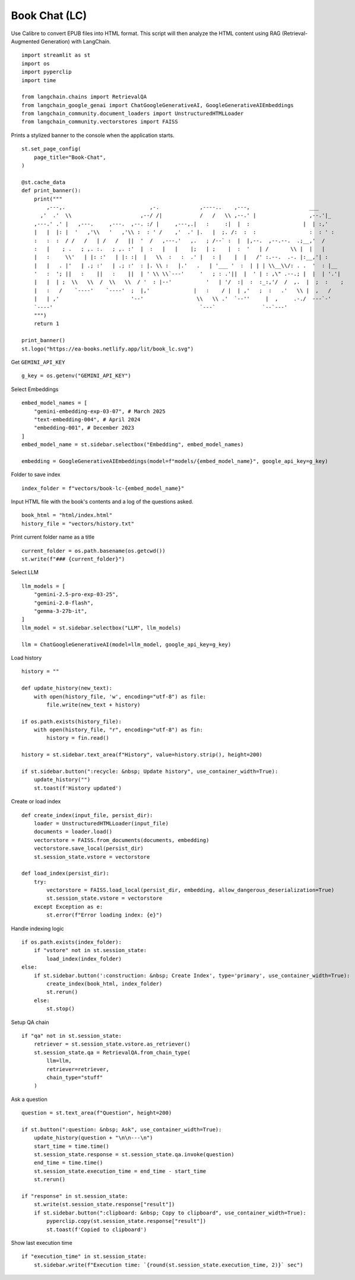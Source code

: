 Book Chat (LC)
==============

Use Calibre to convert EPUB files into HTML format. 
This script will then analyze the HTML content using RAG (Retrieval-Augmented Generation) with LangChain.

::

  import streamlit as st
  import os
  import pyperclip
  import time

  from langchain.chains import RetrievalQA
  from langchain_google_genai import ChatGoogleGenerativeAI, GoogleGenerativeAIEmbeddings
  from langchain_community.document_loaders import UnstructuredHTMLLoader
  from langchain_community.vectorstores import FAISS

Prints a stylized banner to the console when the application starts.

::

  st.set_page_config(
      page_title="Book-Chat",
  )

  @st.cache_data
  def print_banner():
      print("""                                                                            
          ,---,.                           ,-.             ,----..    ,---,                   ___     
        ,'  .'  \\                      ,--/ /|            /   /   \\ ,--.' |                 ,--.'|_   
      ,---.' .' |   ,---.     ,---.  ,--. :/ |     ,---,.|   :     :|  |  :                 |  | :,'  
      |   |  |: |  '   ,'\\   '   ,'\\ :  : ' /    ,'  .' |.   |  ;. /:  :  :                 :  : ' :  
      :   :  :  / /   /   | /   /   ||  '  /   ,---.'   ,.   ; /--` :  |  |,--.  ,--.--.  .;__,'  /   
      :   |    ; .   ; ,. :.   ; ,. :'  |  :   |   |    |;   | ;    |  :  '   | /       \\ |  |   |    
      |   :     \\'   | |: :'   | |: :|  |   \\  :   :  .' |   : |    |  |   /' :.--.  .-. |:__,'| :    
      |   |   . |'   | .; :'   | .; :'  : |. \\ :   |.'   .   | '___ '  :  | | | \\__\\/: . .  '  : |__  
      '   :  '; ||   :    ||   :    ||  | ' \\ \\`---'     '   ; : .'||  |  ' | : ,\" .--.; |  |  | '.'| 
      |   |  | ;  \\   \\  /  \\   \\  / '  : |--'           '   | '/  :|  :  :_:,'/  /  ,.  |  ;  :    ; 
      |   :   /    `----'    `----'  ;  |,'              |   :    / |  | ,'   ;  :   .'   \\ |  ,   /  
      |   | ,'                       '--'                 \\   \\ .'  `--''     |  ,     .-./  ---`-'   
      `----'                                               `---`               `--`---'                                             
      """)
      return 1

  print_banner()
  st.logo("https://ea-books.netlify.app/lit/book_lc.svg")

Get ``GEMINI_API_KEY``

::

  g_key = os.getenv("GEMINI_API_KEY")

Select Embeddings

::

  embed_model_names = [
      "gemini-embedding-exp-03-07", # March 2025
      "text-embedding-004", # April 2024
      "embedding-001", # December 2023
  ]
  embed_model_name = st.sidebar.selectbox("Embedding", embed_model_names)

  embedding = GoogleGenerativeAIEmbeddings(model=f"models/{embed_model_name}", google_api_key=g_key)

Folder to save index

::

  index_folder = f"vectors/book-lc-{embed_model_name}"

Input HTML file with the book's contents and a log of the questions asked.

::

  book_html = "html/index.html"
  history_file = "vectors/history.txt"

Print current folder name as a title

::

  current_folder = os.path.basename(os.getcwd())
  st.write(f"### {current_folder}")

Select LLM

::

  llm_models = [
      "gemini-2.5-pro-exp-03-25",
      "gemini-2.0-flash",
      "gemma-3-27b-it",
  ]
  llm_model = st.sidebar.selectbox("LLM", llm_models)

  llm = ChatGoogleGenerativeAI(model=llm_model, google_api_key=g_key)

Load history

::

  history = ""

  def update_history(new_text):
      with open(history_file, 'w', encoding="utf-8") as file:
          file.write(new_text + history)
        
  if os.path.exists(history_file):
      with open(history_file, "r", encoding="utf-8") as fin:
          history = fin.read()
    
  history = st.sidebar.text_area(f"History", value=history.strip(), height=200)

  if st.sidebar.button(":recycle: &nbsp; Update history", use_container_width=True):
      update_history("")
      st.toast(f'History updated')   
    
Create or load index

::

  def create_index(input_file, persist_dir):
      loader = UnstructuredHTMLLoader(input_file)
      documents = loader.load()
      vectorstore = FAISS.from_documents(documents, embedding)
      vectorstore.save_local(persist_dir)
      st.session_state.vstore = vectorstore

  def load_index(persist_dir):
      try:
          vectorstore = FAISS.load_local(persist_dir, embedding, allow_dangerous_deserialization=True)
          st.session_state.vstore = vectorstore
      except Exception as e:
          st.error(f"Error loading index: {e}")

Handle indexing logic

::

  if os.path.exists(index_folder):
      if "vstore" not in st.session_state:
          load_index(index_folder)
  else:
      if st.sidebar.button(':construction: &nbsp; Create Index', type='primary', use_container_width=True):
          create_index(book_html, index_folder)
          st.rerun()
      else:
          st.stop()

Setup QA chain

::

  if "qa" not in st.session_state:
      retriever = st.session_state.vstore.as_retriever()
      st.session_state.qa = RetrievalQA.from_chain_type(
          llm=llm,
          retriever=retriever,
          chain_type="stuff"
      )

Ask a question

::

  question = st.text_area(f"Question", height=200)

  if st.button(":question: &nbsp; Ask", use_container_width=True):
      update_history(question + "\n\n---\n")
      start_time = time.time()
      st.session_state.response = st.session_state.qa.invoke(question)
      end_time = time.time()
      st.session_state.execution_time = end_time - start_time
      st.rerun()

  if "response" in st.session_state:
      st.write(st.session_state.response["result"])
      if st.sidebar.button(":clipboard: &nbsp; Copy to clipboard", use_container_width=True):
          pyperclip.copy(st.session_state.response["result"])
          st.toast(f'Copied to clipboard')

Show last execution time

::

  if "execution_time" in st.session_state:
      st.sidebar.write(f"Execution time: `{round(st.session_state.execution_time, 2)}` sec")
